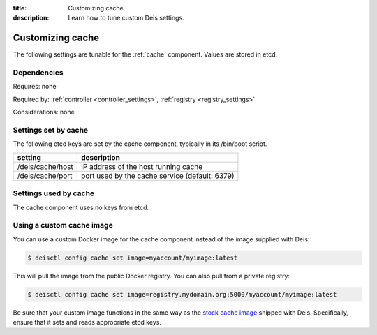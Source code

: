 :title: Customizing cache
:description: Learn how to tune custom Deis settings.

.. _cache_settings:

Customizing cache
=========================
The following settings are tunable for the :ref:`cache` component. Values are stored in etcd.

Dependencies
------------
Requires: none

Required by: :ref:`controller <controller_settings>`, :ref:`registry <registry_settings>`

Considerations: none

Settings set by cache
---------------------
The following etcd keys are set by the cache component, typically in its /bin/boot script.

================              ==============================================
setting                       description
================              ==============================================
/deis/cache/host              IP address of the host running cache
/deis/cache/port              port used by the cache service (default: 6379)
================              ==============================================

Settings used by cache
----------------------
The cache component uses no keys from etcd.

Using a custom cache image
--------------------------
You can use a custom Docker image for the cache component instead of the image
supplied with Deis:

.. code-block:: console

    $ deisctl config cache set image=myaccount/myimage:latest

This will pull the image from the public Docker registry. You can also pull from a private
registry:

.. code-block:: console

    $ deisctl config cache set image=registry.mydomain.org:5000/myaccount/myimage:latest

Be sure that your custom image functions in the same way as the `stock cache image`_ shipped with
Deis. Specifically, ensure that it sets and reads appropriate etcd keys.

.. _`stock cache image`: https://github.com/deis/deis/tree/master/cache
